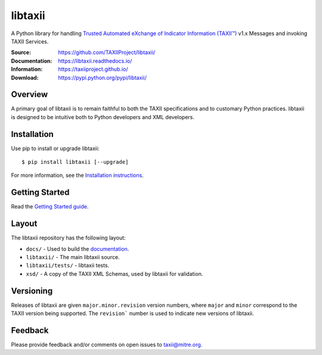 libtaxii
========

A Python library for handling `Trusted Automated eXchange of Indicator Information (TAXII™) <https://taxiiproject.github.io/>`_ v1.x Messages and invoking TAXII Services.

:Source: https://github.com/TAXIIProject/libtaxii/
:Documentation: https://libtaxii.readthedocs.io/
:Information: https://taxiiproject.github.io/
:Download: https://pypi.python.org/pypi/libtaxii/

|travis badge| |landscape.io badge| |version badge| |downloads badge|

.. |travis badge| image:: https://api.travis-ci.org/TAXIIProject/libtaxii.svg?branch=master
   :target: https://travis-ci.org/TAXIIProject/libtaxii
   :alt: Build Status
.. |landscape.io badge| image:: https://landscape.io/github/TAXIIProject/libtaxii/master/landscape.svg?style=flat
   :target: https://landscape.io/github/TAXIIProject/libtaxii/master
   :alt: Code Health
.. |version badge| image:: https://img.shields.io/pypi/v/libtaxii.svg?maxAge=3600
   :target: https://pypi.python.org/pypi/libtaxii/
.. |downloads badge| image:: https://img.shields.io/pypi/dm/libtaxii.svg?maxAge=3600
   :target: https://pypi.python.org/pypi/libtaxii/

Overview
--------

A primary goal of libtaxii is to remain faithful to both the TAXII
specifications and to customary Python practices. libtaxii is designed to be
intuitive both to Python developers and XML developers.


Installation
------------

Use pip to install or upgrade libtaxii::

    $ pip install libtaxii [--upgrade]

For more information, see the `Installation instructions
<http://libtaxii.readthedocs.org/en/latest/installation.html>`_.


Getting Started
---------------

Read the `Getting Started guide
<http://libtaxii.readthedocs.org/en/latest/getting_started.html>`_.


Layout
------

The libtaxii repository has the following layout:

* ``docs/`` - Used to build the `documentation
  <http://libtaxii.readthedocs.org>`_.
* ``libtaxii/`` - The main libtaxii source.
* ``libtaxii/tests/`` - libtaxii tests.
* ``xsd/`` - A copy of the TAXII XML Schemas, used by libtaxii for validation.


Versioning
----------

Releases of libtaxii are given ``major.minor.revision`` version numbers, where
``major`` and ``minor`` correspond to the TAXII version being supported.  The
``revision``` number is used to indicate new versions of libtaxii.


Feedback
--------

Please provide feedback and/or comments on open issues to taxii@mitre.org.
